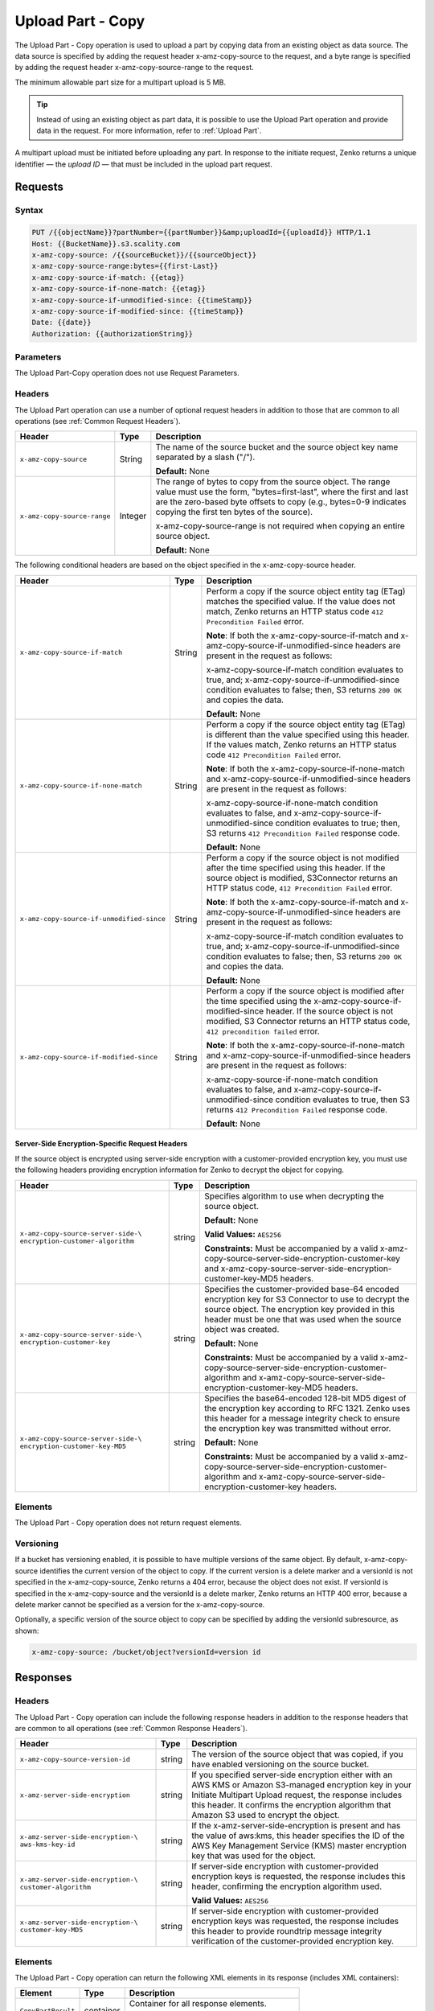 .. _Upload Part - Copy:

Upload Part - Copy
==================

The Upload Part - Copy operation is used to upload a part by copying
data from an existing object as data source. The data source is
specified by adding the request header x-amz-copy-source to the request,
and a byte range is specified by adding the request header
x-amz-copy-source-range to the request.

The minimum allowable part size for a multipart upload is 5 MB.

.. tip::

  Instead of using an existing object as part data, it is possible to use
  the Upload Part operation and provide data in the request. For more
  information, refer to :ref:`Upload Part`.

A multipart upload must be initiated before uploading any part. In
response to the initiate request, Zenko returns a unique identifier — the
*upload ID* — that must be included in the upload part request.

Requests
--------

Syntax
~~~~~~

.. code::

   PUT /{{objectName}}?partNumber={{partNumber}}&amp;uploadId={{uploadId}} HTTP/1.1
   Host: {{BucketName}}.s3.scality.com
   x-amz-copy-source: /{{sourceBucket}}/{{sourceObject}}
   x-amz-copy-source-range:bytes={{first-Last}}
   x-amz-copy-source-if-match: {{etag}}
   x-amz-copy-source-if-none-match: {{etag}}
   x-amz-copy-source-if-unmodified-since: {{timeStamp}}
   x-amz-copy-source-if-modified-since: {{timeStamp}}
   Date: {{date}}
   Authorization: {{authorizationString}}

Parameters
~~~~~~~~~~

The Upload Part-Copy operation does not use Request Parameters.

Headers
~~~~~~~

The Upload Part operation can use a number of optional request headers in
addition to those that are common to all operations (see :ref:`Common Request
Headers`).

.. tabularcolumns:: X{0.35\textwidth}X{0.10\textwidth}X{0.50\textwidth}
.. table::

   +-----------------------------+---------+-----------------------------------+
   | Header                      | Type    | Description                       |
   +=============================+=========+===================================+
   | ``x-amz-copy-source``       | String  | The name of the source bucket and |
   |                             |         | the source object key name        |
   |                             |         | separated by a slash ("/").       |
   |                             |         |                                   |
   |                             |         | **Default:** None                 |
   +-----------------------------+---------+-----------------------------------+
   | ``x-amz-copy-source-range`` | Integer | The range of bytes to copy from   |
   |                             |         | the source object. The range      |
   |                             |         | value must use the form,          |
   |                             |         | "bytes=first-last", where the     |
   |                             |         | first and last are the zero-based |
   |                             |         | byte offsets to copy (e.g.,       |
   |                             |         | bytes=0-9 indicates copying the   |
   |                             |         | first ten bytes of the source).   |
   |                             |         |                                   |
   |                             |         | x-amz-copy-source-range is not    |
   |                             |         | required when copying an entire   |
   |                             |         | source object.                    |
   |                             |         |                                   |
   |                             |         | **Default:** None                 |
   +-----------------------------+---------+-----------------------------------+

The following conditional headers are based on the object specified in the
x-amz-copy-source header.

.. tabularcolumns:: X{0.45\textwidth}X{0.10\textwidth}X{0.40\textwidth}
.. table::
   :class: longtable

   +-------------------------------------------+--------+-------------------------------------------+
   | Header                                    | Type   | Description                               |
   +===========================================+========+===========================================+
   | ``x-amz-copy-source-if-match``            | String | Perform a copy if the source object       |
   |                                           |        | entity tag (ETag) matches the specified   |
   |                                           |        | value. If the value does not match, Zenko |
   |                                           |        | returns an HTTP status code ``412         |
   |                                           |        | Precondition Failed`` error.              |
   |                                           |        |                                           |
   |                                           |        | **Note**: If both the                     |
   |                                           |        | x-amz-copy-source-if-match                |
   |                                           |        | and x-amz-copy-source-if-unmodified-since |
   |                                           |        | headers are present in the request as     |
   |                                           |        | follows:                                  |
   |                                           |        |                                           |
   |                                           |        | x-amz-copy-source-if-match                |
   |                                           |        | condition evaluates to true, and;         |
   |                                           |        | x-amz-copy-source-if-unmodified-since     |
   |                                           |        | condition evaluates to false; then, S3    |
   |                                           |        | returns ``200 OK`` and copies the data.   |
   |                                           |        |                                           |
   |                                           |        | **Default:** None                         |
   +-------------------------------------------+--------+-------------------------------------------+
   | ``x-amz-copy-source-if-none-match``       | String | Perform a copy if the source object       |
   |                                           |        | entity tag (ETag) is different than the   |
   |                                           |        | value specified using this header. If the |
   |                                           |        | values match, Zenko returns an HTTP       |
   |                                           |        | status code ``412 Precondition Failed``   |
   |                                           |        | error.                                    |
   |                                           |        |                                           |
   |                                           |        | **Note**: If both the x-amz-copy-source-\ |
   |                                           |        | if-none-match and x-amz-copy-source-if-\  |
   |                                           |        | unmodified-since headers are present in   |
   |                                           |        | the request as follows:                   |
   |                                           |        |                                           |
   |                                           |        | x-amz-copy-source-if-none-match condition |
   |                                           |        | evaluates to false, and                   |
   |                                           |        | x-amz-copy-source-if-unmodified-since     |
   |                                           |        | condition evaluates to true; then, S3     |
   |                                           |        | returns ``412 Precondition Failed``       |
   |                                           |        | response code.                            |
   |                                           |        |                                           |
   |                                           |        | **Default:** None                         |
   +-------------------------------------------+--------+-------------------------------------------+
   | ``x-amz-copy-source-if-unmodified-since`` | String | Perform a copy if the source object is    |
   |                                           |        | not modified after the time specified     |
   |                                           |        | using this header. If the source object   |
   |                                           |        | is modified, S3Connector returns an HTTP  |
   |                                           |        | status code, ``412 Precondition Failed``  |
   |                                           |        | error.                                    |
   |                                           |        |                                           |
   |                                           |        | **Note**: If both the x-amz-copy-source-\ |
   |                                           |        | if-match and x-amz-copy-source-if-\       |
   |                                           |        | unmodified-since headers are present in   |
   |                                           |        | the request as follows:                   |
   |                                           |        |                                           |
   |                                           |        | x-amz-copy-source-if-match condition      |
   |                                           |        | evaluates to true, and; x-amz-copy-\      |
   |                                           |        | source-if-unmodified-since condition      |
   |                                           |        | evaluates to false; then, S3 returns      |
   |                                           |        | ``200 OK`` and copies the data.           |
   |                                           |        |                                           |
   |                                           |        | **Default:** None                         |
   +-------------------------------------------+--------+-------------------------------------------+
   | ``x-amz-copy-source-if-modified-since``   | String | Perform a copy if the source object is    |
   |                                           |        | modified after the time specified using   |
   |                                           |        | the x-amz-copy-source-if-modified-since   |
   |                                           |        | header. If the source object is not       |
   |                                           |        | modified, S3 Connector returns an HTTP    |
   |                                           |        | status code, ``412 precondition failed``  |
   |                                           |        | error.                                    |
   |                                           |        |                                           |
   |                                           |        | **Note**: If both the x-amz-copy-source-\ |
   |                                           |        | if-none-match and x-amz-copy-source-if-\  |
   |                                           |        | unmodified-since headers are present in   |
   |                                           |        | the request as follows:                   |
   |                                           |        |                                           |
   |                                           |        | x-amz-copy-source-if-none-match condition |
   |                                           |        | evaluates to false, and x-amz-copy-\      |
   |                                           |        | source-if-unmodified-since condition      |
   |                                           |        | evaluates to true, then S3 returns        |
   |                                           |        | ``412 Precondition Failed`` response code.|
   |                                           |        |                                           |
   |                                           |        | **Default:** None                         |
   +-------------------------------------------+--------+-------------------------------------------+

Server-Side Encryption-Specific Request Headers
```````````````````````````````````````````````

If the source object is encrypted using server-side encryption with a
customer-provided encryption key, you must use the following headers providing
encryption information for Zenko to decrypt the object for copying.

.. tabularcolumns:: X{0.40\textwidth}X{0.10\textwidth}X{0.40\textwidth}
.. table::

   +-----------------------------------+--------+--------------------------------------+
   | Header                            | Type   | Description                          |
   +===================================+========+======================================+
   | ``x-amz-copy-source-server-side-\ | string | Specifies algorithm to use when      |
   | encryption-customer-algorithm``   |        | decrypting the source object.        | 
   |                                   |        |                                      |
   |                                   |        | **Default:** None                    |
   |                                   |        |                                      |
   |                                   |        | **Valid Values:** ``AES256``         |
   |                                   |        |                                      |
   |                                   |        | **Constraints:** Must be accompanied |
   |                                   |        | by a valid x-amz-copy-source-server-\|
   |                                   |        | side-encryption-customer-key and     |
   |                                   |        | x-amz-copy-source-server-side-\      |
   |                                   |        | encryption-customer-key-MD5 headers. |
   +-----------------------------------+--------+--------------------------------------+
   | ``x-amz-copy-source-server-side-\ | string | Specifies the customer-provided      |
   | encryption-customer-key``         |        | base-64 encoded encryption key for   |
   |                                   |        | S3 Connector to use to decrypt the   |
   |                                   |        | source object. The encryption key    |
   |                                   |        | provided in this header must be one  |
   |                                   |        | that was used when the source object |
   |                                   |        | was created.                         |
   |                                   |        |                                      |
   |                                   |        | **Default:** None                    |
   |                                   |        |                                      |
   |                                   |        | **Constraints:** Must be accompanied |
   |                                   |        | by a valid x-amz-copy-source-server-\|
   |                                   |        | side-encryption-customer-algorithm   |
   |                                   |        | and x-amz-copy-source-server-side-\  |
   |                                   |        | encryption-customer-key-MD5 headers. |
   +-----------------------------------+--------+--------------------------------------+
   | ``x-amz-copy-source-server-side-\ | string | Specifies the base64-encoded 128-bit |
   | encryption-customer-key-MD5``     |        | MD5 digest of the encryption key     |
   |                                   |        | according to RFC 1321. Zenko uses    |
   |                                   |        | this header for a message integrity  |
   |                                   |        | check to ensure the encryption key   |
   |                                   |        | was transmitted without error.       |
   |                                   |        |                                      |
   |                                   |        | **Default:** None                    |
   |                                   |        |                                      |
   |                                   |        | **Constraints:** Must be accompanied |
   |                                   |        | by a valid x-amz-copy-source-server-\|
   |                                   |        | side-encryption-customer-algorithm   |
   |                                   |        | and x-amz-copy-source-server-side-\  |
   |                                   |        | encryption-customer-key headers.     |
   +-----------------------------------+--------+--------------------------------------+

Elements
~~~~~~~~

The Upload Part - Copy operation does not return request elements.

Versioning
~~~~~~~~~~

If a bucket has versioning enabled, it is possible to have multiple versions of
the same object. By default, x-amz-copy-source identifies the current version of
the object to copy. If the current version is a delete marker and a versionId is
not specified in the x-amz-copy-source, Zenko returns a 404 error, because the
object does not exist. If versionId is specified in the x-amz-copy-source and
the versionId is a delete marker, Zenko returns an HTTP 400 error, because a
delete marker cannot be specified as a version for the x-amz-copy-source.

Optionally, a specific version of the source object to copy can be specified by
adding the versionId subresource, as shown:

.. code::

   x-amz-copy-source: /bucket/object?versionId=version id

Responses
---------

Headers
~~~~~~~

The Upload Part - Copy operation can include the following response headers in
addition to the response headers that are common to all operations (see
:ref:`Common Response Headers`).

.. tabularcolumns:: X{0.40\textwidth}X{0.10\textwidth}X{0.45\textwidth}
.. table::

   +----------------------------------+--------+------------------------------------------------+
   | Header                           | Type   | Description                                    |
   +==================================+========+================================================+
   | ``x-amz-copy-source-version-id`` | string | The version of the source object that was      |
   |                                  |        | copied, if you have enabled versioning on the  |
   |                                  |        | source bucket.                                 |
   +----------------------------------+--------+------------------------------------------------+
   | ``x-amz-server-side-encryption`` | string | If you specified server-side encryption either |
   |                                  |        | with an AWS KMS or Amazon S3-managed           |
   |                                  |        | encryption key in your Initiate Multipart      |
   |                                  |        | Upload request, the response includes this     |
   |                                  |        | header. It confirms the encryption algorithm   |
   |                                  |        | that Amazon S3 used to encrypt the object.     |
   +----------------------------------+--------+------------------------------------------------+
   | ``x-amz-server-side-encryption-\ | string | If the x-amz-server-side-encryption is present |
   | aws-kms-key-id``                 |        | and has the value of aws:kms, this header      | 
   |                                  |        | specifies the ID of the AWS Key Management     |
   |                                  |        | Service (KMS) master encryption key that was   |
   |                                  |        | used for the object.                           |
   +----------------------------------+--------+------------------------------------------------+
   | ``x-amz-server-side-encryption-\ | string | If server-side encryption with customer-\      |
   | customer-algorithm``             |        | provided encryption keys is requested, the     |
   |                                  |        | response includes this header, confirming the  |
   |                                  |        | encryption algorithm used.                     |
   |                                  |        |                                                |
   |                                  |        | **Valid Values:** ``AES256``                   |
   +----------------------------------+--------+------------------------------------------------+
   | ``x-amz-server-side-encryption-\ | string | If server-side encryption with customer-\      |
   | customer-key-MD5``               |        | provided encryption keys was requested, the    |
   |                                  |        | response includes this header to provide       |
   |                                  |        | roundtrip message integrity verification of    |
   |                                  |        | the customer-provided encryption key.          |
   +----------------------------------+--------+------------------------------------------------+

Elements
~~~~~~~~

The Upload Part - Copy operation can return the following XML elements in its
response (includes XML containers):

.. tabularcolumns:: X{0.30\textwidth}X{0.10\textwidth}X{0.55\textwidth}
.. table::

   +--------------------+-----------+----------------------------------------------+
   | Element            | Type      | Description                                  |
   +====================+===========+==============================================+
   | ``CopyPartResult`` | container | Container for all response elements.         |
   |                    |           |                                              |
   |                    |           | **Ancestor:** None                           |
   +--------------------+-----------+----------------------------------------------+
   | ``ETag``           | string    | Returns the Etag of the new part.            |
   +--------------------+-----------+----------------------------------------------+
   | ``LastModified``   | string    | Returns the date the part was last modified. |
   +--------------------+-----------+----------------------------------------------+

.. warning::

   Part boundaries are factored into ETag calculations, so if the part boundary
   on the source is different than on the destination, the ETag data between the
   two will not match. However, data integrity checks are performed with each
   copy to ensure that the data written to the destination matches the data at
   the source.

Special Errors
~~~~~~~~~~~~~~

.. tabularcolumns:: X{0.30\textwidth}X{0.30\textwidth}X{0.35\textwidth}
.. table::

   +--------------------+---------------------+-----------------------------------+
   | Error              | HTTP Status Code    | Description                       |
   +====================+=====================+===================================+
   | ``NoSuchUpload``   | ``404 Not Found``   | The specified multipart upload    |
   |                    |                     | does not exist. The upload ID     |
   |                    |                     | might be invalid, or the          |
   |                    |                     | multipart upload might have been  |
   |                    |                     | aborted or completed.             |
   +--------------------+---------------------+-----------------------------------+
   | ``InvalidRequest`` | ``400 Bad Request`` | The specified copy source is not  |
   |                    |                     | supported as a byte-range copy    |
   |                    |                     | source.                           |
   +--------------------+---------------------+-----------------------------------+

Examples
--------

PUT Request Uploading One Part of a Multipart Upload
~~~~~~~~~~~~~~~~~~~~~~~~~~~~~~~~~~~~~~~~~~~~~~~~~~~~

Request A
`````````

The PUT request uploads a part (part number 2) in a multipart upload. The
request specifies a byte range from an existing object as the source of this
upload. The request includes the upload ID received in response to an
:ref:`Initiate Multipart Upload` request.

.. code::

   PUT /{{objectName}}?partNumber={{partNumber}}&amp;uploadId={{uploadId}} HTTP/1.1
   Host: {{BucketName}}.s3.scality.com
   x-amz-copy-source: /{{sourceBucket}}/{{sourceObject}}
   x-amz-copy-source-range:bytes={{first-Last}}
   x-amz-copy-source-if-match: {{etag}}
   x-amz-copy-source-if-none-match: {{etag}}
   x-amz-copy-source-if-unmodified-since: {{timeStamp}}
   x-amz-copy-source-if-modified-since: {{timeStamp}}
   Date: {{date}}
   Authorization: {{authorizationString}}

Response A
``````````

The response includes the ETag header, a required value for sending the
:ref:`Complete Multipart Upload` request.

.. code::

   HTTP/1.1 200 OK
   x-amz-id-2: Vvag1LuByRx9e6j5Onimru9pO4ZVKnJ2Qz7/C1NPcfTWAtRPfTaOFg==
   x-amz-request-id: 656c76696e6727732072657175657374
   Date:  Mon, 7 Nov 2016 20:34:56 GMT
   Server: ScalityS3

.. code::

   <CopyPartResult>
   <LastModified>2009-10-28T22:32:00</LastModified>
   <ETag>"9b2cf535f27731c974343645a3985328"</ETag>
   </CopyPartResult>

Request B
`````````

The PUT request uploads a part (part number 2) in a multipart upload. The
request does not specify the optional byte range header, but requests the entire
source object copy as part 2. The request includes the upload ID received in
response to an :ref:`Initiate Multipart Upload` request.

.. code::

   PUT /newobject?partNumber=2&amp;uploadId=VCVsb2FkIElEIGZvciBlbZZpbmcncyBteS1tb3ZpZS5tMnRzIHVwbG9hZR HTTP/1.1
   Host: example-bucket.s3.scality.com
   Date:  Mon, 7 Nov 2016 20:34:56 GMT
   x-amz-copy-source: /source-bucket/sourceobject
   Authorization: {{authorizationString}}

Response B
``````````

The Request B response structure is similar to the one specified in Response A.

Request C
`````````

The PUT request uploads a part (part number 2) in a multipart upload. The
request specifies a specific version of the source object to copy by adding the
versionId subresource. The byte range requests 6 MB of data, starting with byte
500, as the part to be uploaded.

.. code::

   PUT /newobject?partNumber=2&amp;uploadId=VCVsb2FkIElEIGZvciBlbZZpbmcncyBteS1tb3ZpZS5tMnRzIHVwbG9hZR HTTP/1.1
   Host: example-bucket.s3.scality.com
   Date:  Mon, 7 Nov 2016 20:34:56 GMT
   x-amz-copy-source: /source-bucket/sourceobject?versionId=3/L4kqtJlcpXroDTDmJ+rmSpXd3dIbrHY+MTRCxf3vjVBH40Nr8X8gdRQBpUMLUo
   x-amz-copy-source-range:bytes=500-6291456
   Authorization: {{authorizationString}}

Response C
``````````

The response includes the ETag header, a value required for sending the
:ref:`Complete Multipart Upload` request.

.. code::

   HTTP/1.1 200 OK
   x-amz-id-2: Vvag1LuByRx9e6j5Onimru9pO4ZVKnJ2Qz7/C1NPcfTWAtRPfTaOFg==
   x-amz-request-id: 656c76696e6727732072657175657374
   x-amz-copy-source-version-id: 3/L4kqtJlcpXroDTDmJ+rmSpXd3dIbrHY+MTRCxf3vjVBH40Nr8X8gdRQBpUMLUo
   Date:  Mon, 7 Nov 2016 20:34:56 GMT
   Server: ScalityS3

.. code::

   <CopyPartResult>
   <LastModified>2009-10-28T22:32:00</LastModified>
   <ETag>"9b2cf535f27731c974343645a3985328"</ETag>
   </CopyPartResult>
